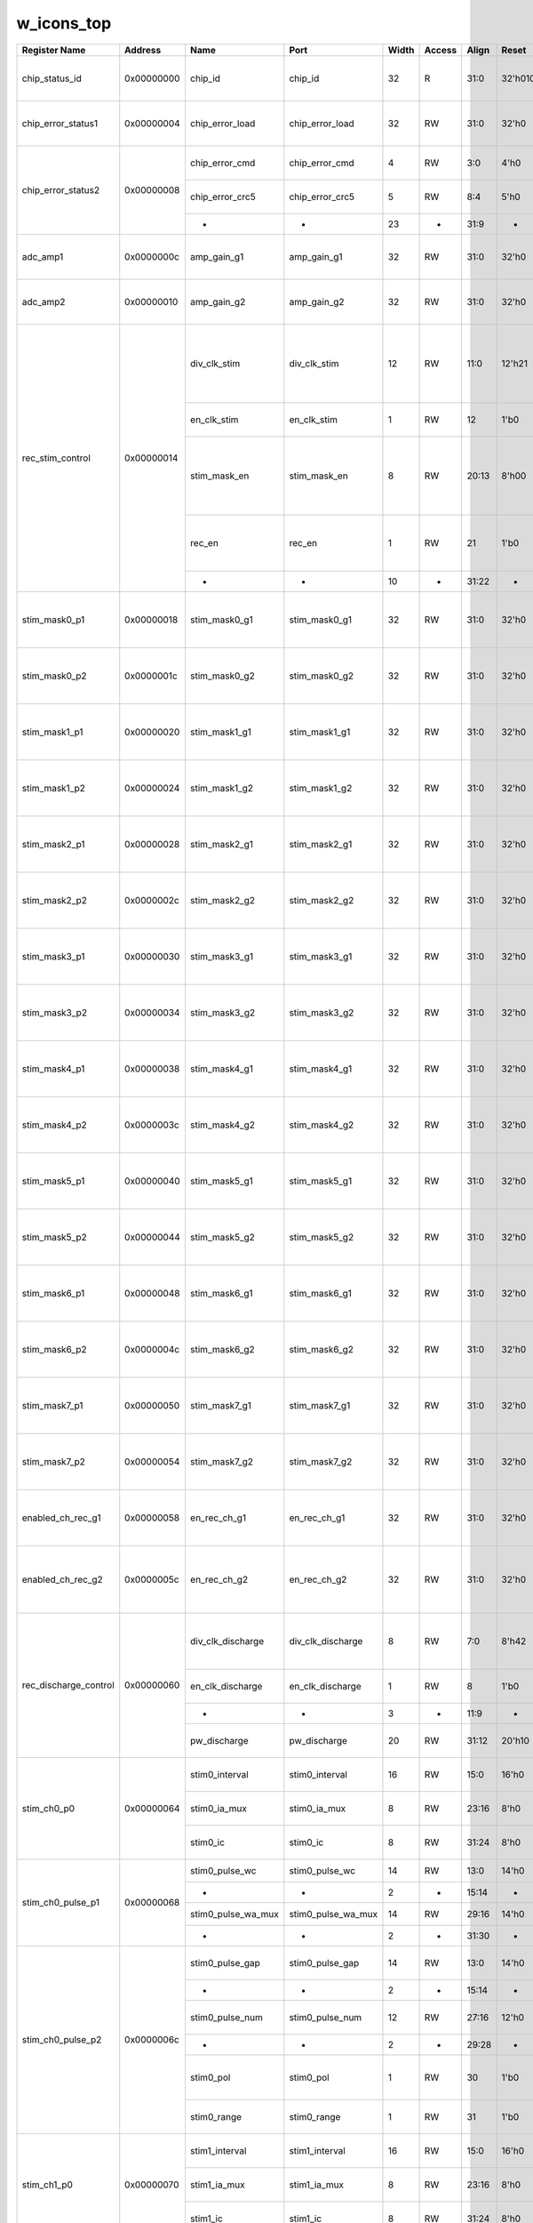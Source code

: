 w_icons_top
===========

+-----------------------+------------+--------------------+--------------------+-------+--------+-------+--------------+--------------------------------------------------------------------------------+
| Register Name         | Address    | Name               | Port               | Width | Access | Align | Reset        | Description                                                                    |
+=======================+============+====================+====================+=======+========+=======+==============+================================================================================+
| chip_status_id        | 0x00000000 | chip_id            | chip_id            |    32 | R      |  31:0 | 32'h01010164 | Chip ID: R(01), S(01), Version(01), Ch(64)                                     |
+-----------------------+------------+--------------------+--------------------+-------+--------+-------+--------------+--------------------------------------------------------------------------------+
| chip_error_status1    | 0x00000004 | chip_error_load    | chip_error_load    |    32 | RW     |  31:0 |        32'h0 | Chip Error: ADD/DATA causing a failure                                         |
+-----------------------+------------+--------------------+--------------------+-------+--------+-------+--------------+--------------------------------------------------------------------------------+
| chip_error_status2    | 0x00000008 | chip_error_cmd     | chip_error_cmd     |     4 | RW     |   3:0 |         4'h0 | Chip Error: CMD  causing a failure                                             |
|                       |            +--------------------+--------------------+-------+--------+-------+--------------+--------------------------------------------------------------------------------+
|                       |            | chip_error_crc5    | chip_error_crc5    |     5 | RW     |   8:4 |         5'h0 | Chip Error: CRC5 causing a failure                                             |
|                       |            +--------------------+--------------------+-------+--------+-------+--------------+--------------------------------------------------------------------------------+
|                       |            | -                  | -                  |    23 | -      |  31:9 |            - |                                                                                |
+-----------------------+------------+--------------------+--------------------+-------+--------+-------+--------------+--------------------------------------------------------------------------------+
| adc_amp1              | 0x0000000c | amp_gain_g1        | amp_gain_g1        |    32 | RW     |  31:0 |        32'h0 | Enable ADC AMP Gain for CH31~CH0 / 1-> enable                                  |
+-----------------------+------------+--------------------+--------------------+-------+--------+-------+--------------+--------------------------------------------------------------------------------+
| adc_amp2              | 0x00000010 | amp_gain_g2        | amp_gain_g2        |    32 | RW     |  31:0 |        32'h0 | Enable ADC AMP Gain for CH63~CH32 / 1-> enable                                 |
+-----------------------+------------+--------------------+--------------------+-------+--------+-------+--------------+--------------------------------------------------------------------------------+
| rec_stim_control      | 0x00000014 | div_clk_stim       | div_clk_stim       |    12 | RW     |  11:0 |       12'h21 | Clock divider value for stimulator: Reference clock is CLK_REF_I on top-level  |
|                       |            +--------------------+--------------------+-------+--------+-------+--------------+--------------------------------------------------------------------------------+
|                       |            | en_clk_stim        | en_clk_stim        |     1 | RW     |    12 |         1'b0 | Enable Clock divider for stimulator                                            |
|                       |            +--------------------+--------------------+-------+--------+-------+--------------+--------------------------------------------------------------------------------+
|                       |            | stim_mask_en       | stim_mask_en       |     8 | RW     | 20:13 |        8'h00 | Stimulation masks enable signals: order ->[maske7 mask6 ...mask0] 0:off 1:on   |
|                       |            +--------------------+--------------------+-------+--------+-------+--------------+--------------------------------------------------------------------------------+
|                       |            | rec_en             | rec_en             |     1 | RW     |    21 |         1'b0 | recording enable 0: recording(on)   1: recording(off)                          |
|                       |            +--------------------+--------------------+-------+--------+-------+--------------+--------------------------------------------------------------------------------+
|                       |            | -                  | -                  |    10 | -      | 31:22 |            - |                                                                                |
+-----------------------+------------+--------------------+--------------------+-------+--------+-------+--------------+--------------------------------------------------------------------------------+
| stim_mask0_p1         | 0x00000018 | stim_mask0_g1      | stim_mask0_g1      |    32 | RW     |  31:0 |        32'h0 | Mask0 to enable Stimulator Enable for CH31~CH0                                 |
+-----------------------+------------+--------------------+--------------------+-------+--------+-------+--------------+--------------------------------------------------------------------------------+
| stim_mask0_p2         | 0x0000001c | stim_mask0_g2      | stim_mask0_g2      |    32 | RW     |  31:0 |        32'h0 | Mask0 to enable Stimulator Enable for CH63~CH32                                |
+-----------------------+------------+--------------------+--------------------+-------+--------+-------+--------------+--------------------------------------------------------------------------------+
| stim_mask1_p1         | 0x00000020 | stim_mask1_g1      | stim_mask1_g1      |    32 | RW     |  31:0 |        32'h0 | Mask1 to enable Stimulator Enable for CH31~CH0                                 |
+-----------------------+------------+--------------------+--------------------+-------+--------+-------+--------------+--------------------------------------------------------------------------------+
| stim_mask1_p2         | 0x00000024 | stim_mask1_g2      | stim_mask1_g2      |    32 | RW     |  31:0 |        32'h0 | Mask1 to enable Stimulator Enable for CH63~CH32                                |
+-----------------------+------------+--------------------+--------------------+-------+--------+-------+--------------+--------------------------------------------------------------------------------+
| stim_mask2_p1         | 0x00000028 | stim_mask2_g1      | stim_mask2_g1      |    32 | RW     |  31:0 |        32'h0 | Mask2 to enable Stimulator Enable for CH31~CH0                                 |
+-----------------------+------------+--------------------+--------------------+-------+--------+-------+--------------+--------------------------------------------------------------------------------+
| stim_mask2_p2         | 0x0000002c | stim_mask2_g2      | stim_mask2_g2      |    32 | RW     |  31:0 |        32'h0 | Mask2 to enable Stimulator Enable for CH63~CH32                                |
+-----------------------+------------+--------------------+--------------------+-------+--------+-------+--------------+--------------------------------------------------------------------------------+
| stim_mask3_p1         | 0x00000030 | stim_mask3_g1      | stim_mask3_g1      |    32 | RW     |  31:0 |        32'h0 | Mask3 to enable Stimulator Enable for CH31~CH0                                 |
+-----------------------+------------+--------------------+--------------------+-------+--------+-------+--------------+--------------------------------------------------------------------------------+
| stim_mask3_p2         | 0x00000034 | stim_mask3_g2      | stim_mask3_g2      |    32 | RW     |  31:0 |        32'h0 | Mask3 to enable Stimulator Enable for CH63~CH32                                |
+-----------------------+------------+--------------------+--------------------+-------+--------+-------+--------------+--------------------------------------------------------------------------------+
| stim_mask4_p1         | 0x00000038 | stim_mask4_g1      | stim_mask4_g1      |    32 | RW     |  31:0 |        32'h0 | Mask4 to enable Stimulator Enable for CH31~CH0                                 |
+-----------------------+------------+--------------------+--------------------+-------+--------+-------+--------------+--------------------------------------------------------------------------------+
| stim_mask4_p2         | 0x0000003c | stim_mask4_g2      | stim_mask4_g2      |    32 | RW     |  31:0 |        32'h0 | Mask4 to enable Stimulator Enable for CH63~CH32                                |
+-----------------------+------------+--------------------+--------------------+-------+--------+-------+--------------+--------------------------------------------------------------------------------+
| stim_mask5_p1         | 0x00000040 | stim_mask5_g1      | stim_mask5_g1      |    32 | RW     |  31:0 |        32'h0 | Mask5 to enable Stimulator Enable for CH31~CH0                                 |
+-----------------------+------------+--------------------+--------------------+-------+--------+-------+--------------+--------------------------------------------------------------------------------+
| stim_mask5_p2         | 0x00000044 | stim_mask5_g2      | stim_mask5_g2      |    32 | RW     |  31:0 |        32'h0 | Mask5 to enable Stimulator Enable for CH63~CH32                                |
+-----------------------+------------+--------------------+--------------------+-------+--------+-------+--------------+--------------------------------------------------------------------------------+
| stim_mask6_p1         | 0x00000048 | stim_mask6_g1      | stim_mask6_g1      |    32 | RW     |  31:0 |        32'h0 | Mask6 to enable Stimulator Enable for CH31~CH0                                 |
+-----------------------+------------+--------------------+--------------------+-------+--------+-------+--------------+--------------------------------------------------------------------------------+
| stim_mask6_p2         | 0x0000004c | stim_mask6_g2      | stim_mask6_g2      |    32 | RW     |  31:0 |        32'h0 | Mask6 to enable Stimulator Enable for CH63~CH32                                |
+-----------------------+------------+--------------------+--------------------+-------+--------+-------+--------------+--------------------------------------------------------------------------------+
| stim_mask7_p1         | 0x00000050 | stim_mask7_g1      | stim_mask7_g1      |    32 | RW     |  31:0 |        32'h0 | Mask7 to enable Stimulator Enable for CH31~CH0                                 |
+-----------------------+------------+--------------------+--------------------+-------+--------+-------+--------------+--------------------------------------------------------------------------------+
| stim_mask7_p2         | 0x00000054 | stim_mask7_g2      | stim_mask7_g2      |    32 | RW     |  31:0 |        32'h0 | Mask7 to enable Stimulator Enable for CH63~CH32                                |
+-----------------------+------------+--------------------+--------------------+-------+--------+-------+--------------+--------------------------------------------------------------------------------+
| enabled_ch_rec_g1     | 0x00000058 | en_rec_ch_g1       | en_rec_ch_g1       |    32 | RW     |  31:0 |        32'h0 | dedicated enable signal for enabling recording unit for CH31~Ch0               |
+-----------------------+------------+--------------------+--------------------+-------+--------+-------+--------------+--------------------------------------------------------------------------------+
| enabled_ch_rec_g2     | 0x0000005c | en_rec_ch_g2       | en_rec_ch_g2       |    32 | RW     |  31:0 |        32'h0 | dedicated enable signal for enabling recording unit for CH63~Ch32              |
+-----------------------+------------+--------------------+--------------------+-------+--------+-------+--------------+--------------------------------------------------------------------------------+
| rec_discharge_control | 0x00000060 | div_clk_discharge  | div_clk_discharge  |     8 | RW     |   7:0 |        8'h42 | Clock divider value for dischargemain clock divider of                         |
|                       |            +--------------------+--------------------+-------+--------+-------+--------------+--------------------------------------------------------------------------------+
|                       |            | en_clk_discharge   | en_clk_discharge   |     1 | RW     |     8 |         1'b0 | Enable Clock divider for discharge                                             |
|                       |            +--------------------+--------------------+-------+--------+-------+--------------+--------------------------------------------------------------------------------+
|                       |            | -                  | -                  |     3 | -      |  11:9 |            - |                                                                                |
|                       |            +--------------------+--------------------+-------+--------+-------+--------------+--------------------------------------------------------------------------------+
|                       |            | pw_discharge       | pw_discharge       |    20 | RW     | 31:12 |       20'h10 | Pulse width for clock discharge                                                |
+-----------------------+------------+--------------------+--------------------+-------+--------+-------+--------------+--------------------------------------------------------------------------------+
| stim_ch0_p0           | 0x00000064 | stim0_interval     | stim0_interval     |    16 | RW     |  15:0 |        16'h0 | Stimulation CH0: interval parameter                                            |
|                       |            +--------------------+--------------------+-------+--------+-------+--------------+--------------------------------------------------------------------------------+
|                       |            | stim0_ia_mux       | stim0_ia_mux       |     8 | RW     | 23:16 |         8'h0 | Stimulation CH0: Ia parameter                                                  |
|                       |            +--------------------+--------------------+-------+--------+-------+--------------+--------------------------------------------------------------------------------+
|                       |            | stim0_ic           | stim0_ic           |     8 | RW     | 31:24 |         8'h0 | Stimulation CH0: Ic parameter                                                  |
+-----------------------+------------+--------------------+--------------------+-------+--------+-------+--------------+--------------------------------------------------------------------------------+
| stim_ch0_pulse_p1     | 0x00000068 | stim0_pulse_wc     | stim0_pulse_wc     |    14 | RW     |  13:0 |        14'h0 | Stimulation CH0: PulseWC                                                       |
|                       |            +--------------------+--------------------+-------+--------+-------+--------------+--------------------------------------------------------------------------------+
|                       |            | -                  | -                  |     2 | -      | 15:14 |            - |                                                                                |
|                       |            +--------------------+--------------------+-------+--------+-------+--------------+--------------------------------------------------------------------------------+
|                       |            | stim0_pulse_wa_mux | stim0_pulse_wa_mux |    14 | RW     | 29:16 |        14'h0 | Stimulation CH0: PulseWA                                                       |
|                       |            +--------------------+--------------------+-------+--------+-------+--------------+--------------------------------------------------------------------------------+
|                       |            | -                  | -                  |     2 | -      | 31:30 |            - |                                                                                |
+-----------------------+------------+--------------------+--------------------+-------+--------+-------+--------------+--------------------------------------------------------------------------------+
| stim_ch0_pulse_p2     | 0x0000006c | stim0_pulse_gap    | stim0_pulse_gap    |    14 | RW     |  13:0 |        14'h0 | Stimulation CH0: PulseGap                                                      |
|                       |            +--------------------+--------------------+-------+--------+-------+--------------+--------------------------------------------------------------------------------+
|                       |            | -                  | -                  |     2 | -      | 15:14 |            - |                                                                                |
|                       |            +--------------------+--------------------+-------+--------+-------+--------------+--------------------------------------------------------------------------------+
|                       |            | stim0_pulse_num    | stim0_pulse_num    |    12 | RW     | 27:16 |        12'h0 | Stimulation CH0: PulseNum                                                      |
|                       |            +--------------------+--------------------+-------+--------+-------+--------------+--------------------------------------------------------------------------------+
|                       |            | -                  | -                  |     2 | -      | 29:28 |            - |                                                                                |
|                       |            +--------------------+--------------------+-------+--------+-------+--------------+--------------------------------------------------------------------------------+
|                       |            | stim0_pol          | stim0_pol          |     1 | RW     |    30 |         1'b0 | Stimulation CH0 polarity: 0->Cathode 1->Anode                                  |
|                       |            +--------------------+--------------------+-------+--------+-------+--------------+--------------------------------------------------------------------------------+
|                       |            | stim0_range        | stim0_range        |     1 | RW     |    31 |         1'b0 | Stimulation CH0 range: 0 or 1                                                  |
+-----------------------+------------+--------------------+--------------------+-------+--------+-------+--------------+--------------------------------------------------------------------------------+
| stim_ch1_p0           | 0x00000070 | stim1_interval     | stim1_interval     |    16 | RW     |  15:0 |        16'h0 | Stimulation CH1: interval parameter                                            |
|                       |            +--------------------+--------------------+-------+--------+-------+--------------+--------------------------------------------------------------------------------+
|                       |            | stim1_ia_mux       | stim1_ia_mux       |     8 | RW     | 23:16 |         8'h0 | Stimulation CH1: Ia parameter                                                  |
|                       |            +--------------------+--------------------+-------+--------+-------+--------------+--------------------------------------------------------------------------------+
|                       |            | stim1_ic           | stim1_ic           |     8 | RW     | 31:24 |         8'h0 | Stimulation CH1: Ic parameter                                                  |
+-----------------------+------------+--------------------+--------------------+-------+--------+-------+--------------+--------------------------------------------------------------------------------+
| stim_ch1_pulse_p1     | 0x00000074 | stim1_pulse_wc     | stim1_pulse_wc     |    14 | RW     |  13:0 |        14'h0 | Stimulation CH1: PulseWC                                                       |
|                       |            +--------------------+--------------------+-------+--------+-------+--------------+--------------------------------------------------------------------------------+
|                       |            | -                  | -                  |     2 | -      | 15:14 |            - |                                                                                |
|                       |            +--------------------+--------------------+-------+--------+-------+--------------+--------------------------------------------------------------------------------+
|                       |            | stim1_pulse_wa_mux | stim1_pulse_wa_mux |    14 | RW     | 29:16 |        14'h0 | Stimulation CH1: PulseWA                                                       |
|                       |            +--------------------+--------------------+-------+--------+-------+--------------+--------------------------------------------------------------------------------+
|                       |            | -                  | -                  |     2 | -      | 31:30 |            - |                                                                                |
+-----------------------+------------+--------------------+--------------------+-------+--------+-------+--------------+--------------------------------------------------------------------------------+
| stim_ch1_pulse_p2     | 0x00000078 | stim1_pulse_gap    | stim1_pulse_gap    |    14 | RW     |  13:0 |        14'h0 | Stimulation CH1: PulseGap                                                      |
|                       |            +--------------------+--------------------+-------+--------+-------+--------------+--------------------------------------------------------------------------------+
|                       |            | -                  | -                  |     2 | -      | 15:14 |            - |                                                                                |
|                       |            +--------------------+--------------------+-------+--------+-------+--------------+--------------------------------------------------------------------------------+
|                       |            | stim1_pulse_num    | stim1_pulse_num    |    12 | RW     | 27:16 |        12'h0 | Stimulation CH1: PulseNum                                                      |
|                       |            +--------------------+--------------------+-------+--------+-------+--------------+--------------------------------------------------------------------------------+
|                       |            | -                  | -                  |     2 | -      | 29:28 |            - |                                                                                |
|                       |            +--------------------+--------------------+-------+--------+-------+--------------+--------------------------------------------------------------------------------+
|                       |            | stim1_pol          | stim1_pol          |     1 | RW     |    30 |         1'b0 | Stimulation CH1 polarity: 0->Cathode 1->Anode                                  |
|                       |            +--------------------+--------------------+-------+--------+-------+--------------+--------------------------------------------------------------------------------+
|                       |            | stim1_range        | stim1_range        |     1 | RW     |    31 |         1'b0 | Stimulation CH1 range: 0 or 1                                                  |
+-----------------------+------------+--------------------+--------------------+-------+--------+-------+--------------+--------------------------------------------------------------------------------+
| stim_ch2_p0           | 0x0000007c | stim2_interval     | stim2_interval     |    16 | RW     |  15:0 |        16'h0 | Stimulation CH2: interval parameter                                            |
|                       |            +--------------------+--------------------+-------+--------+-------+--------------+--------------------------------------------------------------------------------+
|                       |            | stim2_ia_mux       | stim2_ia_mux       |     8 | RW     | 23:16 |         8'h0 | Stimulation CH2: Ia parameter                                                  |
|                       |            +--------------------+--------------------+-------+--------+-------+--------------+--------------------------------------------------------------------------------+
|                       |            | stim2_ic           | stim2_ic           |     8 | RW     | 31:24 |         8'h0 | Stimulation CH2: Ic parameter                                                  |
+-----------------------+------------+--------------------+--------------------+-------+--------+-------+--------------+--------------------------------------------------------------------------------+
| stim_ch2_pulse_p1     | 0x00000080 | stim2_pulse_wc     | stim2_pulse_wc     |    14 | RW     |  13:0 |        14'h0 | Stimulation CH2: PulseWC                                                       |
|                       |            +--------------------+--------------------+-------+--------+-------+--------------+--------------------------------------------------------------------------------+
|                       |            | -                  | -                  |     2 | -      | 15:14 |            - |                                                                                |
|                       |            +--------------------+--------------------+-------+--------+-------+--------------+--------------------------------------------------------------------------------+
|                       |            | stim2_pulse_wa_mux | stim2_pulse_wa_mux |    14 | RW     | 29:16 |        14'h0 | Stimulation CH2: PulseWA                                                       |
|                       |            +--------------------+--------------------+-------+--------+-------+--------------+--------------------------------------------------------------------------------+
|                       |            | -                  | -                  |     2 | -      | 31:30 |            - |                                                                                |
+-----------------------+------------+--------------------+--------------------+-------+--------+-------+--------------+--------------------------------------------------------------------------------+
| stim_ch2_pulse_p2     | 0x00000084 | stim2_pulse_gap    | stim2_pulse_gap    |    14 | RW     |  13:0 |        14'h0 | Stimulation CH2: PulseGap                                                      |
|                       |            +--------------------+--------------------+-------+--------+-------+--------------+--------------------------------------------------------------------------------+
|                       |            | -                  | -                  |     2 | -      | 15:14 |            - |                                                                                |
|                       |            +--------------------+--------------------+-------+--------+-------+--------------+--------------------------------------------------------------------------------+
|                       |            | stim2_pulse_num    | stim2_pulse_num    |    12 | RW     | 27:16 |        12'h0 | Stimulation CH2: PulseNum                                                      |
|                       |            +--------------------+--------------------+-------+--------+-------+--------------+--------------------------------------------------------------------------------+
|                       |            | -                  | -                  |     2 | -      | 29:28 |            - |                                                                                |
|                       |            +--------------------+--------------------+-------+--------+-------+--------------+--------------------------------------------------------------------------------+
|                       |            | stim2_pol          | stim2_pol          |     1 | RW     |    30 |         1'b0 | Stimulation CH2 polarity: 0->Cathode 1->Anode                                  |
|                       |            +--------------------+--------------------+-------+--------+-------+--------------+--------------------------------------------------------------------------------+
|                       |            | stim2_range        | stim2_range        |     1 | RW     |    31 |         1'b0 | Stimulation CH2 range: 0 or 1                                                  |
+-----------------------+------------+--------------------+--------------------+-------+--------+-------+--------------+--------------------------------------------------------------------------------+
| stim_ch3_p0           | 0x00000088 | stim3_interval     | stim3_interval     |    16 | RW     |  15:0 |        16'h0 | Stimulation CH3: interval parameter                                            |
|                       |            +--------------------+--------------------+-------+--------+-------+--------------+--------------------------------------------------------------------------------+
|                       |            | stim3_ia_mux       | stim3_ia_mux       |     8 | RW     | 23:16 |         8'h0 | Stimulation CH3: Ia parameter                                                  |
|                       |            +--------------------+--------------------+-------+--------+-------+--------------+--------------------------------------------------------------------------------+
|                       |            | stim3_ic           | stim3_ic           |     8 | RW     | 31:24 |         8'h0 | Stimulation CH3: Ic parameter                                                  |
+-----------------------+------------+--------------------+--------------------+-------+--------+-------+--------------+--------------------------------------------------------------------------------+
| stim_ch3_pulse_p1     | 0x0000008c | stim3_pulse_wc     | stim3_pulse_wc     |    14 | RW     |  13:0 |        14'h0 | Stimulation CH3: PulseWC                                                       |
|                       |            +--------------------+--------------------+-------+--------+-------+--------------+--------------------------------------------------------------------------------+
|                       |            | -                  | -                  |     2 | -      | 15:14 |            - |                                                                                |
|                       |            +--------------------+--------------------+-------+--------+-------+--------------+--------------------------------------------------------------------------------+
|                       |            | stim3_pulse_wa_mux | stim3_pulse_wa_mux |    14 | RW     | 29:16 |        14'h0 | Stimulation CH3: PulseWA                                                       |
|                       |            +--------------------+--------------------+-------+--------+-------+--------------+--------------------------------------------------------------------------------+
|                       |            | -                  | -                  |     2 | -      | 31:30 |            - |                                                                                |
+-----------------------+------------+--------------------+--------------------+-------+--------+-------+--------------+--------------------------------------------------------------------------------+
| stim_ch3_pulse_p2     | 0x00000090 | stim3_pulse_gap    | stim3_pulse_gap    |    14 | RW     |  13:0 |        14'h0 | Stimulation CH3: PulseGap                                                      |
|                       |            +--------------------+--------------------+-------+--------+-------+--------------+--------------------------------------------------------------------------------+
|                       |            | -                  | -                  |     2 | -      | 15:14 |            - |                                                                                |
|                       |            +--------------------+--------------------+-------+--------+-------+--------------+--------------------------------------------------------------------------------+
|                       |            | stim3_pulse_num    | stim3_pulse_num    |    12 | RW     | 27:16 |        12'h0 | Stimulation CH3: PulseNum                                                      |
|                       |            +--------------------+--------------------+-------+--------+-------+--------------+--------------------------------------------------------------------------------+
|                       |            | -                  | -                  |     2 | -      | 29:28 |            - |                                                                                |
|                       |            +--------------------+--------------------+-------+--------+-------+--------------+--------------------------------------------------------------------------------+
|                       |            | stim3_pol          | stim3_pol          |     1 | RW     |    30 |         1'b0 | Stimulation CH3 polarity: 0->Cathode 1->Anode                                  |
|                       |            +--------------------+--------------------+-------+--------+-------+--------------+--------------------------------------------------------------------------------+
|                       |            | stim3_range        | stim3_range        |     1 | RW     |    31 |         1'b0 | Stimulation CH3 range: 0 or 1                                                  |
+-----------------------+------------+--------------------+--------------------+-------+--------+-------+--------------+--------------------------------------------------------------------------------+
